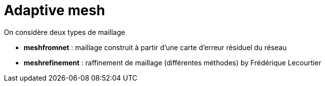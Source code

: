 :stem: latexmath
# Adaptive mesh

On considère deux types de maillage

* **meshfromnet** : maillage construit à partir d'une carte d'erreur résiduel du réseau
* **meshrefinement** : raffinement de maillage (différentes méthodes)
by Frédérique Lecourtier